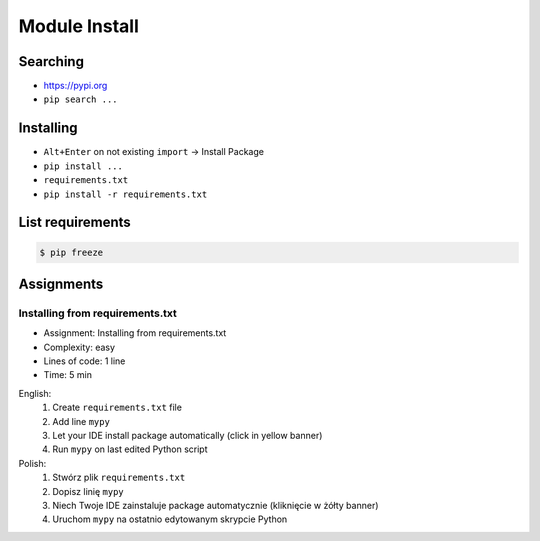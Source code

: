 .. _Module Install:

**************
Module Install
**************


Searching
=========
* https://pypi.org
* ``pip search ...``


Installing
==========
* ``Alt+Enter`` on not existing ``import`` -> Install Package
* ``pip install ...``
* ``requirements.txt``
* ``pip install -r requirements.txt``


List requirements
=================
.. code-block:: console

    $ pip freeze


Assignments
===========

.. todo:: Convert assignments to literalinclude

Installing from requirements.txt
--------------------------------
* Assignment: Installing from requirements.txt
* Complexity: easy
* Lines of code: 1 line
* Time: 5 min

English:
    1. Create ``requirements.txt`` file
    2. Add line ``mypy``
    3. Let your IDE install package automatically (click in yellow banner)
    4. Run ``mypy`` on last edited Python script

Polish:
    1. Stwórz plik ``requirements.txt``
    2. Dopisz linię ``mypy``
    3. Niech Twoje IDE zainstaluje package automatycznie (kliknięcie w żółty banner)
    4. Uruchom ``mypy`` na ostatnio edytowanym skrypcie Python
